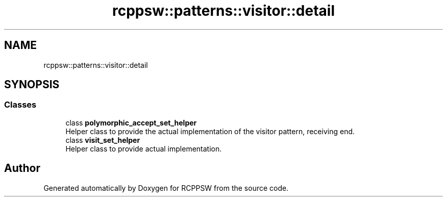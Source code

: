 .TH "rcppsw::patterns::visitor::detail" 3 "Sat Feb 5 2022" "RCPPSW" \" -*- nroff -*-
.ad l
.nh
.SH NAME
rcppsw::patterns::visitor::detail
.SH SYNOPSIS
.br
.PP
.SS "Classes"

.in +1c
.ti -1c
.RI "class \fBpolymorphic_accept_set_helper\fP"
.br
.RI "Helper class to provide the actual implementation of the visitor pattern, receiving end\&. "
.ti -1c
.RI "class \fBvisit_set_helper\fP"
.br
.RI "Helper class to provide actual implementation\&. "
.in -1c
.SH "Author"
.PP 
Generated automatically by Doxygen for RCPPSW from the source code\&.
